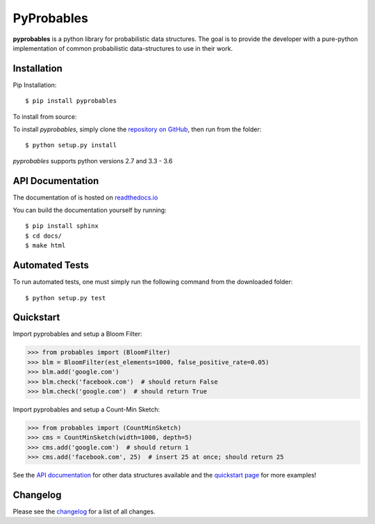 PyProbables
===========

**pyprobables** is a python library for probabilistic data structures. The goal
is to provide the developer with a pure-python implementation of common
probabilistic data-structures to use in their work.

Installation
------------------

Pip Installation:

::

    $ pip install pyprobables

To install from source:

To install `pyprobables`, simply clone the `repository on GitHub
<https://github.com/barrust/pyprobables>`__, then run from the folder:

::

    $ python setup.py install

`pyprobables` supports python versions 2.7 and 3.3 - 3.6

API Documentation
---------------------

The documentation of is hosted on
`readthedocs.io <http://pyprobables.readthedocs.io/en/stable/code.html#api>`__

You can build the documentation yourself by running:

::

    $ pip install sphinx
    $ cd docs/
    $ make html



Automated Tests
------------------

To run automated tests, one must simply run the following command from the
downloaded folder:

::

  $ python setup.py test


Quickstart
------------------

Import pyprobables and setup a Bloom Filter:

.. code:: python

    >>> from probables import (BloomFilter)
    >>> blm = BloomFilter(est_elements=1000, false_positive_rate=0.05)
    >>> blm.add('google.com')
    >>> blm.check('facebook.com')  # should return False
    >>> blm.check('google.com')  # should return True


Import pyprobables and setup a Count-Min Sketch:

.. code:: python

    >>> from probables import (CountMinSketch)
    >>> cms = CountMinSketch(width=1000, depth=5)
    >>> cms.add('google.com')  # should return 1
    >>> cms.add('facebook.com', 25)  # insert 25 at once; should return 25

See the `API documentation <http://pyprobables.readthedocs.io/en/stable/code.html#api>`__
for other data structures available and the
`quickstart page <http://pyprobables.readthedocs.io/en/stable/quickstart.html#quickstart>`__
for more examples!

Changelog
------------------

Please see the `changelog
<https://github.com/barrust/pyprobables/blob/master/CHANGELOG.md>`__ for a list
of all changes.
